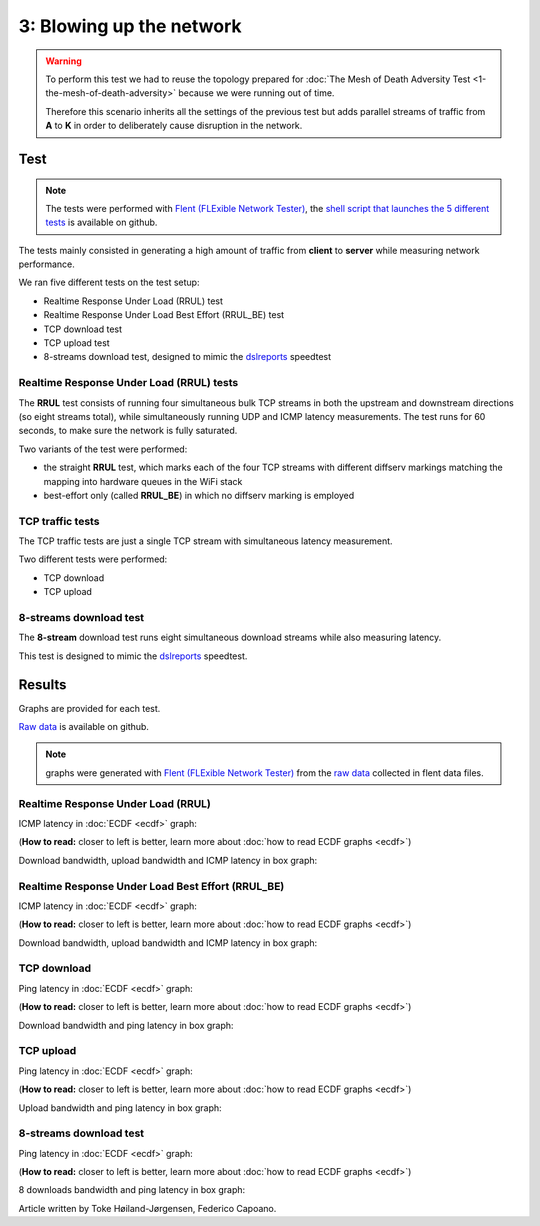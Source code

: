 3: Blowing up the network
=========================

.. image:: ./images/1-the-mesh-of-death-adversity.svg

.. warning::
    To perform this test we had to reuse the
    topology prepared for :doc:`The Mesh of Death Adversity Test
    <1-the-mesh-of-death-adversity>` because we were running out of time.

    Therefore this scenario inherits all the settings of the previous test
    but adds parallel streams of traffic from **A** to **K** in order to
    deliberately cause disruption in the network.

Test
----

.. note::
    The tests were performed with `Flent (FLExible Network Tester)
    <https://flent.org/>`__, the `shell script that launches the 5 different tests
    <https://github.com/battlemesh/battlemesh-test-docs/blob/master/v8/testbed/scripts/flent-tests.sh>`__
    is available on github.

The tests mainly consisted in generating a high amount of traffic from
**client** to **server** while measuring network performance.

We ran five different tests on the test setup:

* Realtime Response Under Load (RRUL) test
* Realtime Response Under Load Best Effort (RRUL_BE) test
* TCP download test
* TCP upload test
* 8-streams download test, designed to mimic the `dslreports <http://www.dslreports.com/>`__ speedtest

Realtime Response Under Load (RRUL) tests
^^^^^^^^^^^^^^^^^^^^^^^^^^^^^^^^^^^^^^^^^

The **RRUL** test consists of running four simultaneous bulk TCP streams in
both the upstream and downstream directions (so eight streams total),
while simultaneously running UDP and ICMP latency measurements. The test
runs for 60 seconds, to make sure the network is fully saturated.

Two variants of the test were performed:

* the straight **RRUL** test, which marks each of the four TCP streams with different
  diffserv markings matching the mapping into hardware queues in the WiFi stack
* best-effort only (called **RRUL_BE**) in which no diffserv marking is employed

TCP traffic tests
^^^^^^^^^^^^^^^^^

The TCP traffic tests are just a single TCP stream with
simultaneous latency measurement.

Two different tests were performed:

* TCP download
* TCP upload

8-streams download test
^^^^^^^^^^^^^^^^^^^^^^^

The **8-stream** download test runs eight simultaneous download streams while also
measuring latency.

This test is designed to mimic the `dslreports <http://www.dslreports.com/>`__ speedtest.

Results
-------

Graphs are provided for each test.

`Raw data <https://github.com/battlemesh/battlemesh-test-docs/tree/master/v8/data/results/002-20150808/5>`__
is available on github.

.. note::
   graphs were generated with `Flent (FLExible Network Tester) <https://flent.org/>`__
   from the `raw data <https://github.com/battlemesh/battlemesh-test-docs/tree/master/v8/data/results/002-20150808/5>`__
   collected in flent data files.

Realtime Response Under Load (RRUL)
^^^^^^^^^^^^^^^^^^^^^^^^^^^^^^^^^^^

ICMP latency in :doc:`ECDF <ecdf>` graph:

(**How to read:** closer to left is better, learn more about :doc:`how to read ECDF graphs <ecdf>`)

.. image:: ./data/results/002-20150808/5/rrul-cdf.svg
   :target: ../_images/rrul-cdf.svg

Download bandwidth, upload bandwidth and ICMP latency in box graph:

.. image:: ./data/results/002-20150808/5/rrul-box.svg
  :target: ../_images/rrul-box.svg

Realtime Response Under Load Best Effort (RRUL_BE)
^^^^^^^^^^^^^^^^^^^^^^^^^^^^^^^^^^^^^^^^^^^^^^^^^^

ICMP latency in :doc:`ECDF <ecdf>` graph:

(**How to read:** closer to left is better, learn more about :doc:`how to read ECDF graphs <ecdf>`)

.. image:: ./data/results/002-20150808/5/rrul_be-cdf.svg
  :target: ../_images/rrul_be-cdf.svg

Download bandwidth, upload bandwidth and ICMP latency in box graph:

.. image:: ./data/results/002-20150808/5/rrul_be-box.svg
  :target: ../_images/rrul_be-box.svg

TCP download
^^^^^^^^^^^^

Ping latency in :doc:`ECDF <ecdf>` graph:

(**How to read:** closer to left is better, learn more about :doc:`how to read ECDF graphs <ecdf>`)

.. image:: ./data/results/002-20150808/5/tcp-download-cdf.svg
  :target: ../_images/tcp-download-cdf.svg

Download bandwidth and ping latency in box graph:

.. image:: ./data/results/002-20150808/5/tcp-download-box.svg
  :target: ../_images/tcp-download-box.svg


TCP upload
^^^^^^^^^^

Ping latency in :doc:`ECDF <ecdf>` graph:

(**How to read:** closer to left is better, learn more about :doc:`how to read ECDF graphs <ecdf>`)

.. image:: ./data/results/002-20150808/5/tcp-upload-cdf.svg
  :target: ../_images/tcp-upload-cdf.svg

Upload bandwidth and ping latency in box graph:

.. image:: ./data/results/002-20150808/5/tcp-upload-box.svg
  :target: ../_images/tcp-upload-box.svg


8-streams download test
^^^^^^^^^^^^^^^^^^^^^^^

Ping latency in :doc:`ECDF <ecdf>` graph:

(**How to read:** closer to left is better, learn more about :doc:`how to read ECDF graphs <ecdf>`)

.. image:: ./data/results/002-20150808/5/8-streams-cdf.svg
  :target: ../_images/8-streams-cdf.svg

8 downloads bandwidth and ping latency in box graph:

.. image:: ./data/results/002-20150808/5/8-streams-box.svg
  :target: ../_images/8-streams-box.svg

Article written by Toke Høiland-Jørgensen, Federico Capoano.
